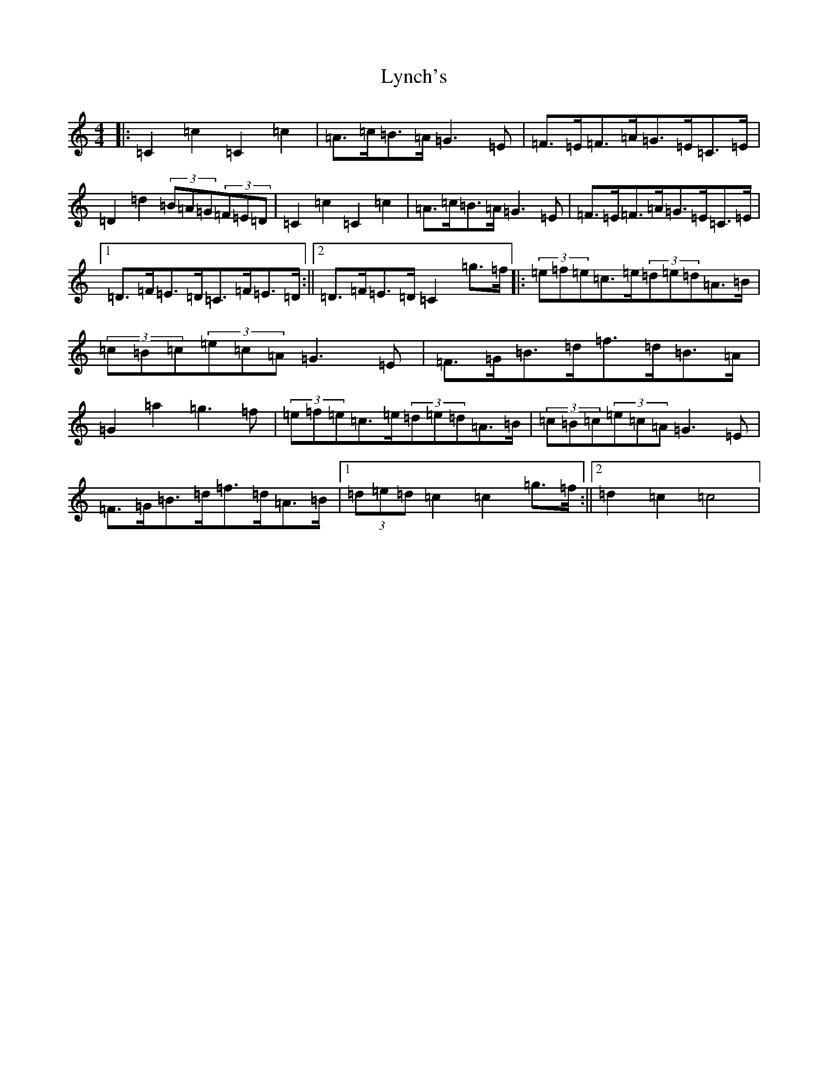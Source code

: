 X: 12965
T: Lynch's
S: https://thesession.org/tunes/3520#setting3520
Z: D Major
R: barndance
M: 4/4
L: 1/8
K: C Major
|:=C2=c2=C2=c2|=A>=c=B>=A=G3=E|=F>=E=F>=A=G>=E=C>=E|=D2=d2(3=B=A=G(3=F=E=D|=C2=c2=C2=c2|=A>=c=B>=A=G3=E|=F>=E=F>=A=G>=E=C>=E|1=D>=F=E>=D=C>=F=E>=D:||2=D>=F=E>=D=C2=g>=f|:(3=e=f=e=c>=e(3=d=e=d=A>=B|(3=c=B=c(3=e=c=A=G3=E|=F>=G=B>=d=f>=d=B>=A|=G2=a2=g3=f|(3=e=f=e=c>=e(3=d=e=d=A>=B|(3=c=B=c(3=e=c=A=G3=E|=F>=G=B>=d=f>=d=A>=B|1(3=d=e=d=c2=c2=g>=f:||2=d2=c2=c4|